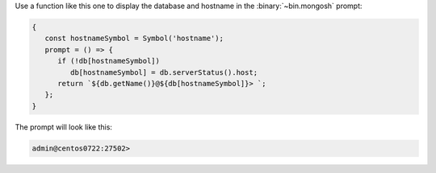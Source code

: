 Use a function like this one to display the database and hostname in
the :binary:`~bin.mongosh` prompt:

.. code-block:: javascript

   {
      const hostnameSymbol = Symbol('hostname');
      prompt = () => {
         if (!db[hostnameSymbol]) 
            db[hostnameSymbol] = db.serverStatus().host;
         return `${db.getName()}@${db[hostnameSymbol]}> `;
      };
   }

The prompt will look like this:

.. code-block:: javascript

   admin@centos0722:27502> 

